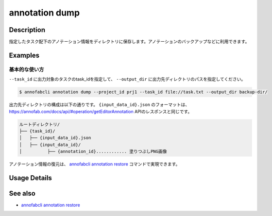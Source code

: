 ==========================================
annotation dump
==========================================

Description
=================================
指定したタスク配下のアノテーション情報をディレクトリに保存します。アノテーションのバックアップなどに利用できます。



Examples
=================================


基本的な使い方
--------------------------


``--task_id`` に出力対象のタスクのtask_idを指定して、 ``--output_dir`` に出力先ディレクトリのパスを指定してください。

.. code-block::

    $ annofabcli annotation dump --project_id prj1 --task_id file://task.txt --output_dir backup-dir/



出力先ディレクトリの構成は以下の通りです。
``{input_data_id}.json`` のフォーマットは、https://annofab.com/docs/api/#operation/getEditorAnnotation APIのレスポンスと同じです。

.. code-block::

    ルートディレクトリ/
    ├── {task_id}/
    │   ├── {input_data_id}.json
    │   ├── {input_data_id}/
    │          ├── {annotation_id}............ 塗りつぶしPNG画像



アノテーション情報の復元は、 `annofabcli annotation restore <../annotation/restore.html>`_ コマンドで実現できます。

Usage Details
=================================

.. argparse::
    :ref: annofabcli.annotation.dump_annotation.add_parser
    :prog: annofabcli annotation dump
    :nosubcommands:
    :nodefaultconst:


See also
=================================
*  `annofabcli annotation restore <../annotation/restore.html>`_

